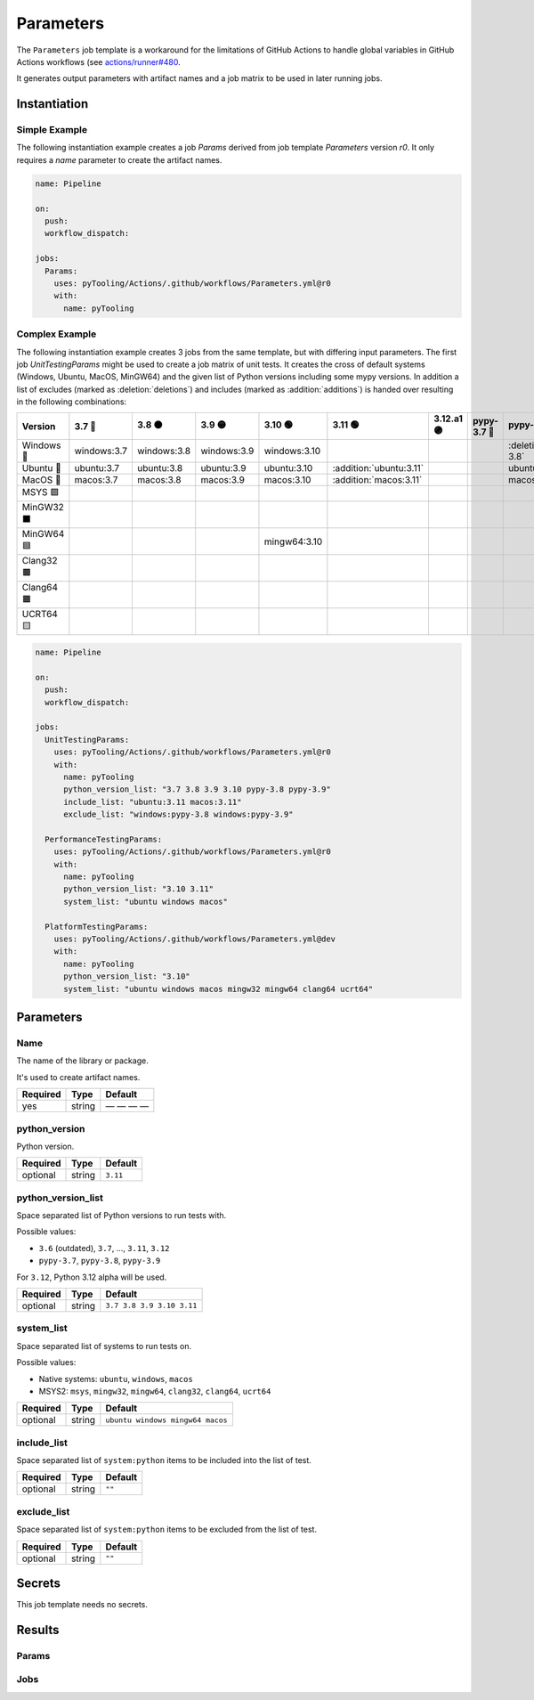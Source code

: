 .. _JOBTMPL/Parameters:

Parameters
##########

The ``Parameters`` job template is a workaround for the limitations of GitHub Actions to handle global variables in
GitHub Actions workflows (see `actions/runner#480 <https://github.com/actions/runner/issues/480>`__.

It generates output parameters with artifact names and a job matrix to be used in later running jobs.

Instantiation
*************

Simple Example
==============

The following instantiation example creates a job `Params` derived from job template `Parameters` version `r0`. It only
requires a `name` parameter to create the artifact names.

.. code-block:: yaml

   name: Pipeline

   on:
     push:
     workflow_dispatch:

   jobs:
     Params:
       uses: pyTooling/Actions/.github/workflows/Parameters.yml@r0
       with:
         name: pyTooling

Complex Example
===============

The following instantiation example creates 3 jobs from the same template, but with differing input parameters. The
first job `UnitTestingParams` might be used to create a job matrix of unit tests. It creates the cross of default
systems (Windows, Ubuntu, MacOS, MinGW64) and the given list of Python versions including some mypy versions. In
addition a list of excludes (marked as :deletion:`deletions`) and includes (marked as :addition:`additions`) is handed
over resulting in the following combinations:

+------------+-------------+-------------+-------------+--------------+-------------------------+------------+-------------+------------------------------+------------------------------+
| Version    | 3.7 🔴      | 3.8 🟠      | 3.9 🟡      | 3.10 🟢      | 3.11 🟢                 | 3.12.a1 🟣 | pypy-3.7 🔴 | pypy-3.8 🟠                  | pypy-3.9 🟡                  |
+============+=============+=============+=============+==============+=========================+============+=============+==============================+==============================+
| Windows 🧊 | windows:3.7 | windows:3.8 | windows:3.9 | windows:3.10 |                         |            |             | :deletion:`windows:pypy-3.8` | :deletion:`windows:pypy-3.9` |
+------------+-------------+-------------+-------------+--------------+-------------------------+------------+-------------+------------------------------+------------------------------+
| Ubuntu 🐧  | ubuntu:3.7  | ubuntu:3.8  | ubuntu:3.9  | ubuntu:3.10  | :addition:`ubuntu:3.11` |            |             | ubuntu:pypy-3.8              | ubuntu:pypy-3.9              |
+------------+-------------+-------------+-------------+--------------+-------------------------+------------+-------------+------------------------------+------------------------------+
| MacOS 🍎   | macos:3.7   | macos:3.8   | macos:3.9   | macos:3.10   | :addition:`macos:3.11`  |            |             | macos:pypy-3.8               | macos:pypy-3.9               |
+------------+-------------+-------------+-------------+--------------+-------------------------+------------+-------------+------------------------------+------------------------------+
| MSYS 🟪    |             |             |             |              |                         |            |             |                              |                              |
+------------+-------------+-------------+-------------+--------------+-------------------------+------------+-------------+------------------------------+------------------------------+
| MinGW32 ⬛ |             |             |             |              |                         |            |             |                              |                              |
+------------+-------------+-------------+-------------+--------------+-------------------------+------------+-------------+------------------------------+------------------------------+
| MinGW64 🟦 |             |             |             | mingw64:3.10 |                         |            |             |                              |                              |
+------------+-------------+-------------+-------------+--------------+-------------------------+------------+-------------+------------------------------+------------------------------+
| Clang32 🟫 |             |             |             |              |                         |            |             |                              |                              |
+------------+-------------+-------------+-------------+--------------+-------------------------+------------+-------------+------------------------------+------------------------------+
| Clang64 🟧 |             |             |             |              |                         |            |             |                              |                              |
+------------+-------------+-------------+-------------+--------------+-------------------------+------------+-------------+------------------------------+------------------------------+
| UCRT64 🟨  |             |             |             |              |                         |            |             |                              |                              |
+------------+-------------+-------------+-------------+--------------+-------------------------+------------+-------------+------------------------------+------------------------------+


.. code-block:: yaml

   name: Pipeline

   on:
     push:
     workflow_dispatch:

   jobs:
     UnitTestingParams:
       uses: pyTooling/Actions/.github/workflows/Parameters.yml@r0
       with:
         name: pyTooling
         python_version_list: "3.7 3.8 3.9 3.10 pypy-3.8 pypy-3.9"
         include_list: "ubuntu:3.11 macos:3.11"
         exclude_list: "windows:pypy-3.8 windows:pypy-3.9"

     PerformanceTestingParams:
       uses: pyTooling/Actions/.github/workflows/Parameters.yml@r0
       with:
         name: pyTooling
         python_version_list: "3.10 3.11"
         system_list: "ubuntu windows macos"

     PlatformTestingParams:
       uses: pyTooling/Actions/.github/workflows/Parameters.yml@dev
       with:
         name: pyTooling
         python_version_list: "3.10"
         system_list: "ubuntu windows macos mingw32 mingw64 clang64 ucrt64"

Parameters
**********

Name
====

The name of the library or package.

It's used to create artifact names.

+----------+----------+--------------+
| Required | Type     | Default      |
+==========+==========+==============+
| yes      | string   | — — — —      |
+----------+----------+--------------+

python_version
==============

Python version.

+----------+----------+----------+
| Required | Type     | Default  |
+==========+==========+==========+
| optional | string   | ``3.11`` |
+----------+----------+----------+

python_version_list
===================

Space separated list of Python versions to run tests with.

Possible values:

* ``3.6`` (outdated), ``3.7``, ..., ``3.11``, ``3.12``
* ``pypy-3.7``, ``pypy-3.8``, ``pypy-3.9``

For ``3.12``, Python 3.12 alpha will be used.

+----------+----------+---------------------------+
| Required | Type     | Default                   |
+==========+==========+===========================+
| optional | string   | ``3.7 3.8 3.9 3.10 3.11`` |
+----------+----------+---------------------------+


system_list
===========

Space separated list of systems to run tests on.

Possible values:

* Native systems: ``ubuntu``, ``windows``, ``macos``
* MSYS2: ``msys``, ``mingw32``, ``mingw64``, ``clang32``, ``clang64``, ``ucrt64``

+----------+----------+----------------------------------+
| Required | Type     | Default                          |
+==========+==========+==================================+
| optional | string   | ``ubuntu windows mingw64 macos`` |
+----------+----------+----------------------------------+


include_list
============

Space separated list of ``system:python`` items to be included into the list of test.

+----------+----------+----------+
| Required | Type     | Default  |
+==========+==========+==========+
| optional | string   | ``""``   |
+----------+----------+----------+

exclude_list
============

Space separated list of ``system:python`` items to be excluded from the list of test.

+----------+----------+----------+
| Required | Type     | Default  |
+==========+==========+==========+
| optional | string   | ``""``   |
+----------+----------+----------+

Secrets
*******

This job template needs no secrets.

Results
*******

Params
======

.. todo:: Parameters:Params Needs documentation.

Jobs
====

.. todo:: Parameters:Jobs Needs documentation.
